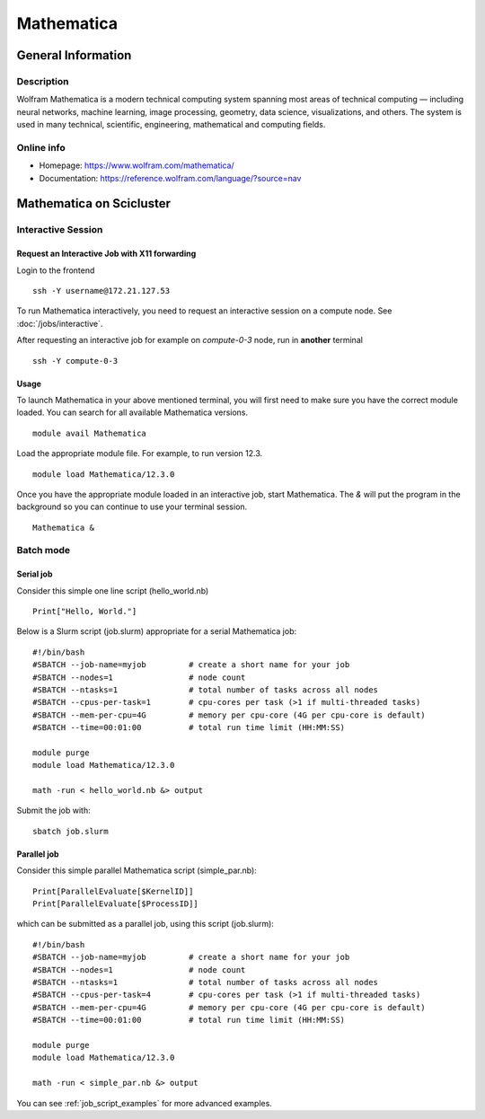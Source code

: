 .. _Mathematica:

===========
Mathematica
===========


General Information
===================

Description
-----------

Wolfram Mathematica is a modern technical computing system spanning most areas of technical computing — including neural networks, machine learning, image processing, geometry, data science, visualizations, and others. The system is used in many technical, scientific, engineering, mathematical and computing fields.


Online info
-----------

* Homepage: https://www.wolfram.com/mathematica/
* Documentation: https://reference.wolfram.com/language/?source=nav


Mathematica on Scicluster
=========================

Interactive Session
-------------------

Request an Interactive Job with X11 forwarding
++++++++++++++++++++++++++++++++++++++++++++++

Login to the frontend
::

  ssh -Y username@172.21.127.53

To run Mathematica interactively, you need to request an interactive session on a compute node. See :doc:`/jobs/interactive`.

After requesting an interactive job for example on `compute-0-3` node, run in **another** terminal
::

  ssh -Y compute-0-3

Usage
+++++

To launch Mathematica in your above mentioned terminal, you will first need to make sure you have the correct module loaded. You can search for all available Mathematica versions.
::

  module avail Mathematica

Load the appropriate module file. For example, to run version 12.3.
::

  module load Mathematica/12.3.0

Once you have the appropriate module loaded in an interactive job, start Mathematica. The `&` will put the program in the background so you can continue to use your terminal session.
::

  Mathematica &

Batch mode
----------

Serial job
++++++++++

Consider this simple one line script (hello_world.nb)
::

    Print["Hello, World."]

Below is a Slurm script (job.slurm) appropriate for a serial Mathematica job:
::

    #!/bin/bash
    #SBATCH --job-name=myjob         # create a short name for your job
    #SBATCH --nodes=1                # node count
    #SBATCH --ntasks=1               # total number of tasks across all nodes
    #SBATCH --cpus-per-task=1        # cpu-cores per task (>1 if multi-threaded tasks)
    #SBATCH --mem-per-cpu=4G         # memory per cpu-core (4G per cpu-core is default)
    #SBATCH --time=00:01:00          # total run time limit (HH:MM:SS)

    module purge
    module load Mathematica/12.3.0

    math -run < hello_world.nb &> output

Submit the job with:
::

    sbatch job.slurm

Parallel job
++++++++++++

Consider this simple parallel Mathematica script (simple_par.nb):
::

    Print[ParallelEvaluate[$KernelID]]
    Print[ParallelEvaluate[$ProcessID]]

which can be submitted as a parallel job, using this script (job.slurm):
::

    #!/bin/bash
    #SBATCH --job-name=myjob         # create a short name for your job
    #SBATCH --nodes=1                # node count
    #SBATCH --ntasks=1               # total number of tasks across all nodes
    #SBATCH --cpus-per-task=4        # cpu-cores per task (>1 if multi-threaded tasks)
    #SBATCH --mem-per-cpu=4G         # memory per cpu-core (4G per cpu-core is default)
    #SBATCH --time=00:01:00          # total run time limit (HH:MM:SS)

    module purge
    module load Mathematica/12.3.0

    math -run < simple_par.nb &> output

You can see :ref:`job_script_examples` for more advanced examples.

